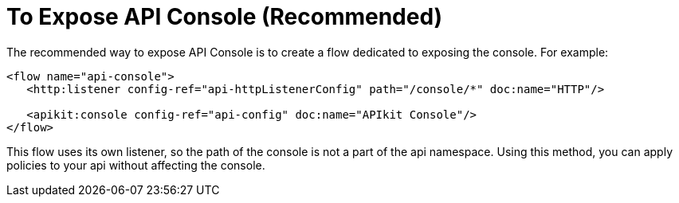 = To Expose API Console (Recommended)

The recommended way to expose API Console is to create a flow dedicated to exposing the console. For example:

----
<flow name="api-console">
   <http:listener config-ref="api-httpListenerConfig" path="/console/*" doc:name="HTTP"/>

   <apikit:console config-ref="api-config" doc:name="APIkit Console"/>
</flow>
----

This flow uses its own listener, so the path of the console is not a part of the api namespace. Using this method, you can apply policies to your api without affecting the console.